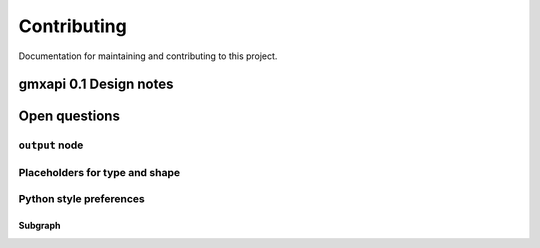 ============
Contributing
============

Documentation for maintaining and contributing to this project.

gmxapi 0.1 Design notes
=======================

Open questions
==============

``output`` node
---------------

Placeholders for type and shape
-------------------------------

Python style preferences
------------------------

Subgraph
~~~~~~~~
